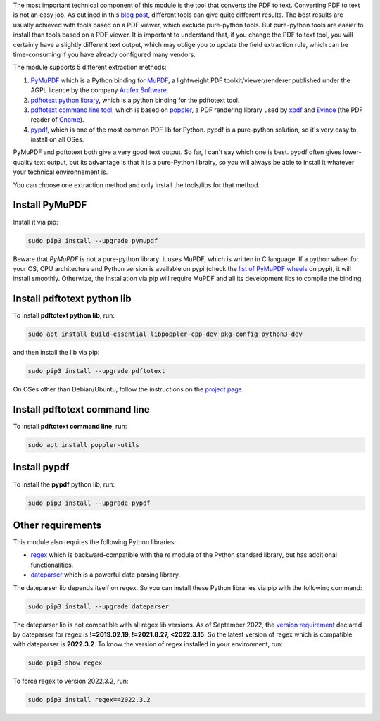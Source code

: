 The most important technical component of this module is the tool that converts the PDF to text. Converting PDF to text is not an easy job. As outlined in this `blog post <https://dida.do/blog/how-to-extract-text-from-pdf>`_, different tools can give quite different results. The best results are usually achieved with tools based on a PDF viewer, which exclude pure-python tools. But pure-python tools are easier to install than tools based on a PDF viewer. It is important to understand that, if you change the PDF to text tool, you will certainly have a slightly different text output, which may oblige you to update the field extraction rule, which can be time-consuming if you have already configured many vendors.

The module supports 5 different extraction methods:

1. `PyMuPDF <https://github.com/pymupdf/PyMuPDF>`_ which is a Python binding for `MuPDF <https://mupdf.com/>`_, a lightweight PDF toolkit/viewer/renderer published under the AGPL licence by the company `Artifex Software <https://artifex.com/>`_.
#. `pdftotext python library <https://pypi.org/project/pdftotext/>`_, which is a python binding for the pdftotext tool.
#. `pdftotext command line tool <https://en.wikipedia.org/wiki/Pdftotext>`_, which is based on `poppler <https://poppler.freedesktop.org/>`_, a PDF rendering library used by `xpdf <https://www.xpdfreader.com/>`_ and `Evince <https://wiki.gnome.org/Apps/Evince/FrequentlyAskedQuestions>`_ (the PDF reader of `Gnome <https://www.gnome.org/>`_).
#. `pypdf <https://github.com/py-pdf/pypdf/>`_, which is one of the most common PDF lib for Python. pypdf is a pure-python solution, so it's very easy to install on all OSes.

PyMuPDF and pdftotext both give a very good text output. So far, I can't say which one is best. pypdf often gives lower-quality text output, but its advantage is that it is a pure-Python librairy, so you will always be able to install it whatever your technical environnement is.

You can choose one extraction method and only install the tools/libs for that method.

Install PyMuPDF
~~~~~~~~~~~~~~~

Install it via pip:

.. code::

  sudo pip3 install --upgrade pymupdf

Beware that *PyMuPDF* is not a pure-python library: it uses MuPDF, which is written in C language. If a python wheel for your OS, CPU architecture and Python version is available on pypi (check the `list of PyMuPDF wheels <https://pypi.org/project/PyMuPDF/#files>`_ on pypi), it will install smoothly. Otherwize, the installation via pip will require MuPDF and all its development libs to compile the binding.

Install pdftotext python lib
~~~~~~~~~~~~~~~~~~~~~~~~~~~~

To install **pdftotext python lib**, run:

.. code::

  sudo apt install build-essential libpoppler-cpp-dev pkg-config python3-dev

and then install the lib via pip:

.. code::

  sudo pip3 install --upgrade pdftotext

On OSes other than Debian/Ubuntu, follow the instructions on the `project page <https://github.com/jalan/pdftotext>`_.

Install pdftotext command line
~~~~~~~~~~~~~~~~~~~~~~~~~~~~~~

To install **pdftotext command line**, run:

.. code::

  sudo apt install poppler-utils

Install pypdf
~~~~~~~~~~~~~

To install the **pypdf** python lib, run:

.. code::

  sudo pip3 install --upgrade pypdf


Other requirements
~~~~~~~~~~~~~~~~~~

This module also requires the following Python libraries:

* `regex <https://pypi.org/project/regex/>`_ which is backward-compatible with the *re* module of the Python standard library, but has additional functionalities.
* `dateparser <https://github.com/scrapinghub/dateparser>`_ which is a powerful date parsing library.

The dateparser lib depends itself on regex. So you can install these Python libraries via pip with the following command:

.. code::

  sudo pip3 install --upgrade dateparser

The dateparser lib is not compatible with all regex lib versions. As of September 2022, the `version requirement <https://github.com/scrapinghub/dateparser/blob/master/setup.py#L30>`_ declared by dateparser for regex is **!=2019.02.19, !=2021.8.27, <2022.3.15**. So the latest version of regex which is compatible with dateparser is **2022.3.2**. To know the version of regex installed in your environment, run:


.. code::

  sudo pip3 show regex

To force regex to version 2022.3.2, run:

.. code::

  sudo pip3 install regex==2022.3.2
